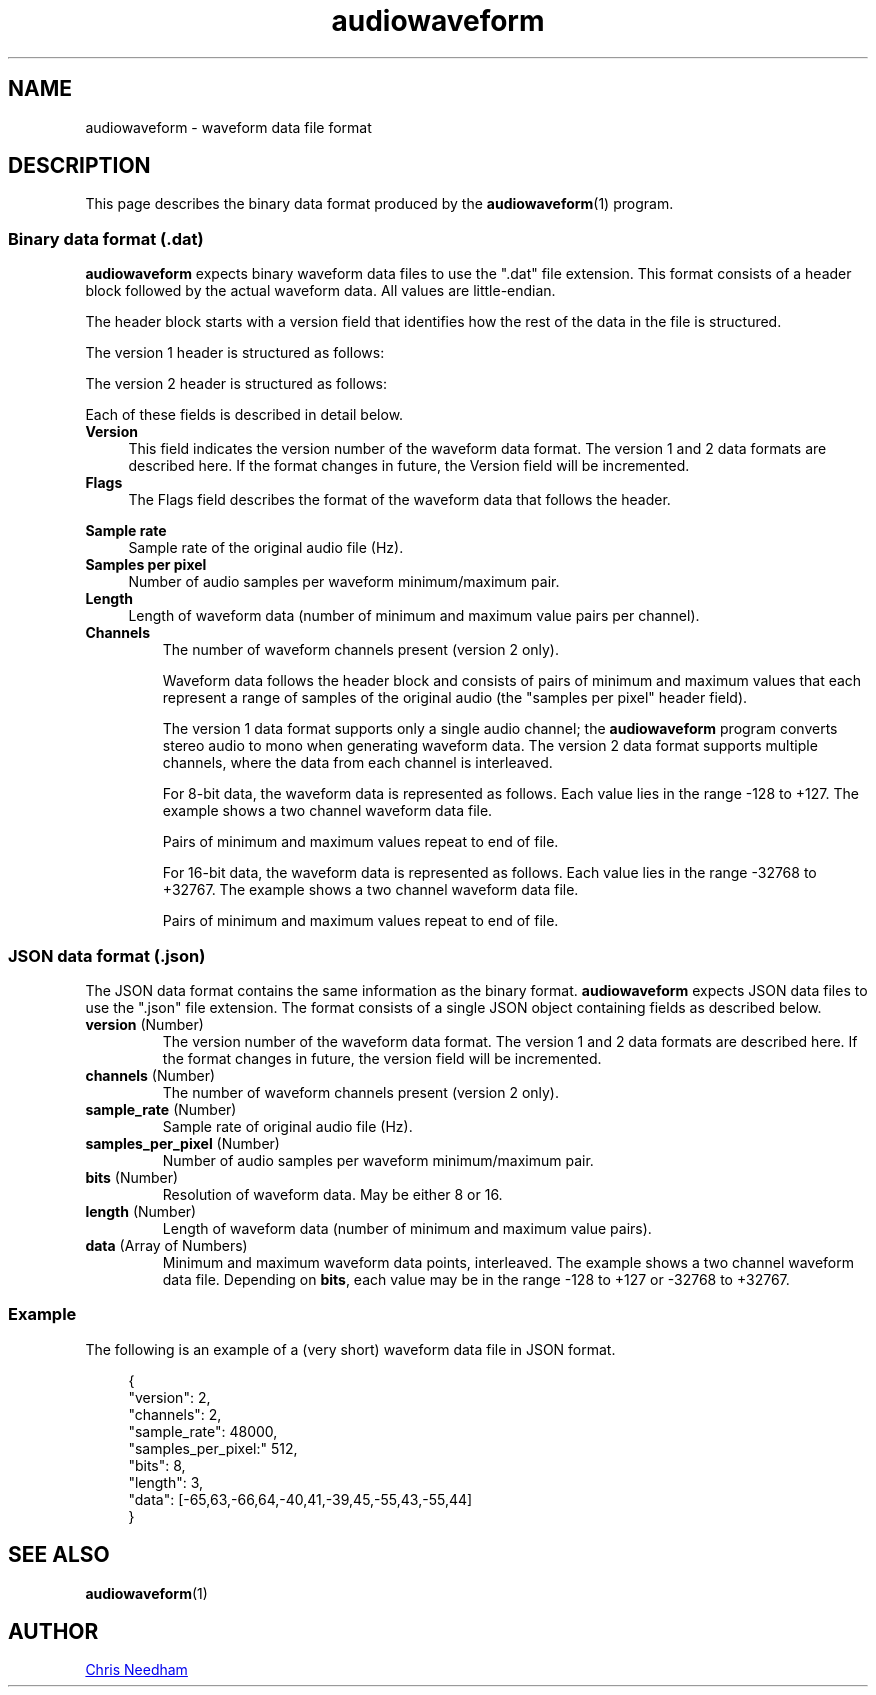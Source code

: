 .TH audiowaveform 5 "23 November 2018"

.SH NAME

audiowaveform \- waveform data file format

.SH DESCRIPTION

This page describes the binary data format produced by the
.BR audiowaveform (1)
program.

.SS Binary data format (.dat)

.B audiowaveform
expects binary waveform data files to use the ".dat" file extension. This format
consists of a header block followed by the actual waveform data. All
values are little-endian.

The header block starts with a version field that identifies how
the rest of the data in the file is structured.

.in +4
.nf
.na
.TS
lB lB lB
___
l l l.
Byte offset	Type	Field
0-3	int32_t	Version
.TE
.ad
.fi
.in -4

The version 1 header is structured as follows:

.in +4
.nf
.na
.TS
lB lB lB
___
l l l.
Byte offset	Type	Field
4-7	uint32_t	Flags
8-11	int32_t	Sample rate
12-15	int32_t	Samples per pixel
16-19	uint32_t	Length
.TE
.ad
.fi
.in -4

The version 2 header is structured as follows:

.in +4
.nf
.na
.TS
lB lB lB
___
l l l.
Byte offset	Type	Field
4-7	uint32_t	Flags
8-11	int32_t	Sample rate
12-15	int32_t	Samples per pixel
16-19	uint32_t	Length
20-23	int32_t	Channels
.TE
.ad
.fi
.in -4

Each of these fields is described in detail below.

.TP 4
.B Version
This field indicates the version number of the waveform data format. The version
1 and 2 data formats are described here. If the format changes in future, the
Version field will be incremented.

.TP
.B Flags
The Flags field describes the format of the waveform data that follows the
header.

.in +4
.nf
.na
.TS
lB lB
__
l l.
Bit 	Description
0 (lsb)	0: 16-bit resolution, 1: 8-bit resolution
1-31	Unused
.TE
.ad
.fi
.in -4

.TP
.B Sample rate
Sample rate of the original audio file (Hz).

.TP
.B Samples per pixel
Number of audio samples per waveform minimum/maximum pair.

.TP
.B Length
Length of waveform data (number of minimum and maximum value pairs per channel).
.PP

.TP
.B Channels
The number of waveform channels present (version 2 only).

Waveform data follows the header block and consists of pairs of minimum and
maximum values that each represent a range of samples of the original audio (the
"samples per pixel" header field).

The version 1 data format supports only a single audio channel; the
.B audiowaveform
program converts stereo audio to mono when generating
waveform data. The version 2 data format supports multiple channels, where the
data from each channel is interleaved.

For 8-bit data, the waveform data is represented as follows. Each value lies in
the range -128 to +127. The example shows a two channel waveform data file.

.in +4
.nf
.na
.TS
lB lB lB
___
l l l.
Byte offset	Type	Value
20	int8_t	Minimum sample value, index 0, channel 0
21	int8_t	Maximum sample value, index 0, channel 0
22	int8_t	Minimum sample value, index 0, channel 1
23	int8_t	Maximum sample value, index 0, channel 1
24	int8_t	Minimum sample value, index 1, channel 0
25	int8_t	Maximum sample value, index 1, channel 0
26	int8_t	Minimum sample value, index 1, channel 1
27	int8_t	Maximum sample value, index 1, channel 1
etc	...	...
.TE
.ad
.fi
.in -4

Pairs of minimum and maximum values repeat to end of file.

For 16-bit data, the waveform data is represented as follows. Each value lies in
the range -32768 to +32767. The example shows a two channel waveform data file.

.in +4
.nf
.na
.TS
lB lB lB
___
l l l.
Byte offset	Type	Value
20-21	int16_t	Minimum sample value, index 0, channel 0
22-23	int16_t	Maximum sample value, index 0, channel 0
24-25	int16_t	Minimum sample value, index 0, channel 1
25-26	int16_t	Maximum sample value, index 0, channel 1
27-28	int16_t	Minimum sample value, index 1, channel 0
29-30	int16_t	Maximum sample value, index 1, channel 0
31-32	int16_t	Minimum sample value, index 1, channel 1
33-34	int16_t	Maximum sample value, index 1, channel 1
etc	...	...
.TE
.ad
.fi
.in -4

Pairs of minimum and maximum values repeat to end of file.

.SS JSON data format (.json)

The JSON data format contains the same information as the binary format.
.B audiowaveform
expects JSON data files to use the ".json" file extension.
The format consists of a single JSON object containing fields as described below.

.TP
.B \fBversion\fR (Number)
The version number of the waveform data format. The version 1 and 2 data formats
are described here. If the format changes in future, the version field will be
incremented.

.TP
.B \fBchannels\fR (Number)
The number of waveform channels present (version 2 only).

.TP
.B \fBsample_rate\fR (Number)
Sample rate of original audio file (Hz).

.TP
.B \fBsamples_per_pixel\fR (Number)
Number of audio samples per waveform minimum/maximum pair.

.TP
.B \fBbits\fR (Number)
Resolution of waveform data. May be either 8 or 16.

.TP
.B \fBlength\fR (Number)
Length of waveform data (number of minimum and maximum value pairs).

.TP
.B \fBdata\fR (Array of Numbers)
Minimum and maximum waveform data points, interleaved.
The example shows a two channel waveform data file.
Depending on \fBbits\fR, each value may be in the range -128 to +127
or -32768 to +32767.

.PP

.in +4
.nf
.na
.TS
lB lB
___
l l.
Array offset	Value
20-21	Minimum sample value, index 0, channel 0
22-23	Maximum sample value, index 0, channel 0
24-25	Minimum sample value, index 0, channel 1
25-26	Maximum sample value, index 0, channel 1
27-28	Minimum sample value, index 1, channel 0
29-30	Maximum sample value, index 1, channel 0
31-32	Minimum sample value, index 1, channel 1
33-34	Maximum sample value, index 1, channel 1
etc	...
.TE
.ad
.fi
.in -4

.SS Example

The following is an example of a (very short) waveform data file in JSON format.

.in +4
.nf
.na
{
    "version": 2,
    "channels": 2,
    "sample_rate": 48000,
    "samples_per_pixel:" 512,
    "bits": 8,
    "length": 3,
    "data": [-65,63,-66,64,-40,41,-39,45,-55,43,-55,44]
}
.ad
.fi
.in -4

.SH SEE ALSO

.BR audiowaveform (1)

.SH AUTHOR

.UR chris@chrisneedham.com
Chris Needham
.UE
